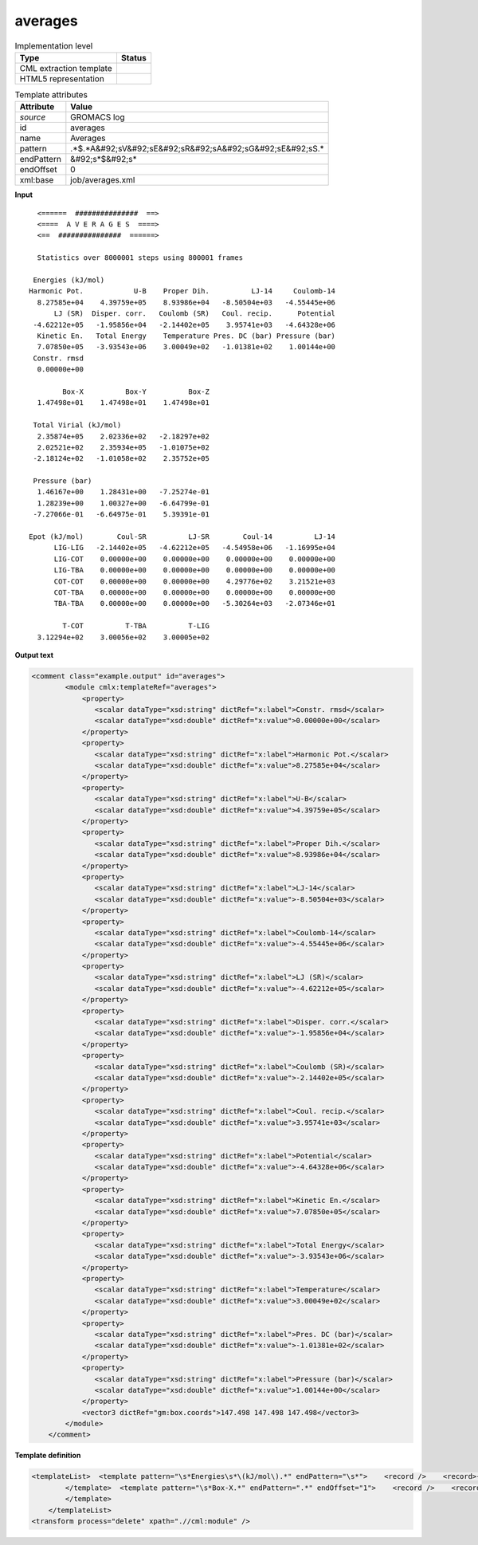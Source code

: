 .. _averages-d3e27311:

averages
========

.. table:: Implementation level

   +----------------------------------------------------------------------------------------------------------------------------+----------------------------------------------------------------------------------------------------------------------------+
   | Type                                                                                                                       | Status                                                                                                                     |
   +============================================================================================================================+============================================================================================================================+
   | CML extraction template                                                                                                    | |image1|                                                                                                                   |
   +----------------------------------------------------------------------------------------------------------------------------+----------------------------------------------------------------------------------------------------------------------------+
   | HTML5 representation                                                                                                       | |image2|                                                                                                                   |
   +----------------------------------------------------------------------------------------------------------------------------+----------------------------------------------------------------------------------------------------------------------------+

.. table:: Template attributes

   +----------------------------------------------------------------------------------------------------------------------------+----------------------------------------------------------------------------------------------------------------------------+
   | Attribute                                                                                                                  | Value                                                                                                                      |
   +============================================================================================================================+============================================================================================================================+
   | *source*                                                                                                                   | GROMACS log                                                                                                                |
   +----------------------------------------------------------------------------------------------------------------------------+----------------------------------------------------------------------------------------------------------------------------+
   | id                                                                                                                         | averages                                                                                                                   |
   +----------------------------------------------------------------------------------------------------------------------------+----------------------------------------------------------------------------------------------------------------------------+
   | name                                                                                                                       | Averages                                                                                                                   |
   +----------------------------------------------------------------------------------------------------------------------------+----------------------------------------------------------------------------------------------------------------------------+
   | pattern                                                                                                                    | .*$.*A&#92;sV&#92;sE&#92;sR&#92;sA&#92;sG&#92;sE&#92;sS.\*                                                                 |
   +----------------------------------------------------------------------------------------------------------------------------+----------------------------------------------------------------------------------------------------------------------------+
   | endPattern                                                                                                                 | &#92;s*$&#92;s\*                                                                                                           |
   +----------------------------------------------------------------------------------------------------------------------------+----------------------------------------------------------------------------------------------------------------------------+
   | endOffset                                                                                                                  | 0                                                                                                                          |
   +----------------------------------------------------------------------------------------------------------------------------+----------------------------------------------------------------------------------------------------------------------------+
   | xml:base                                                                                                                   | job/averages.xml                                                                                                           |
   +----------------------------------------------------------------------------------------------------------------------------+----------------------------------------------------------------------------------------------------------------------------+

.. container:: formalpara-title

   **Input**

::

       <======  ###############  ==>
       <====  A V E R A G E S  ====>
       <==  ###############  ======>

       Statistics over 8000001 steps using 800001 frames

      Energies (kJ/mol)
     Harmonic Pot.            U-B    Proper Dih.          LJ-14     Coulomb-14
       8.27585e+04    4.39759e+05    8.93986e+04   -8.50504e+03   -4.55445e+06
           LJ (SR)  Disper. corr.   Coulomb (SR)   Coul. recip.      Potential
      -4.62212e+05   -1.95856e+04   -2.14402e+05    3.95741e+03   -4.64328e+06
       Kinetic En.   Total Energy    Temperature Pres. DC (bar) Pressure (bar)
       7.07850e+05   -3.93543e+06    3.00049e+02   -1.01381e+02    1.00144e+00
      Constr. rmsd
       0.00000e+00

             Box-X          Box-Y          Box-Z
       1.47498e+01    1.47498e+01    1.47498e+01

      Total Virial (kJ/mol)
       2.35874e+05    2.02336e+02   -2.18297e+02
       2.02521e+02    2.35934e+05   -1.01075e+02
      -2.18124e+02   -1.01058e+02    2.35752e+05

      Pressure (bar)
       1.46167e+00    1.28431e+00   -7.25274e-01
       1.28239e+00    1.00327e+00   -6.64799e-01
      -7.27066e-01   -6.64975e-01    5.39391e-01

     Epot (kJ/mol)        Coul-SR          LJ-SR        Coul-14          LJ-14   
           LIG-LIG   -2.14402e+05   -4.62212e+05   -4.54958e+06   -1.16995e+04
           LIG-COT    0.00000e+00    0.00000e+00    0.00000e+00    0.00000e+00
           LIG-TBA    0.00000e+00    0.00000e+00    0.00000e+00    0.00000e+00
           COT-COT    0.00000e+00    0.00000e+00    4.29776e+02    3.21521e+03
           COT-TBA    0.00000e+00    0.00000e+00    0.00000e+00    0.00000e+00
           TBA-TBA    0.00000e+00    0.00000e+00   -5.30264e+03   -2.07346e+01

             T-COT          T-TBA          T-LIG
       3.12294e+02    3.00056e+02    3.00005e+02


       

.. container:: formalpara-title

   **Output text**

.. code:: xml

   <comment class="example.output" id="averages">
           <module cmlx:templateRef="averages">
               <property>
                  <scalar dataType="xsd:string" dictRef="x:label">Constr. rmsd</scalar>
                  <scalar dataType="xsd:double" dictRef="x:value">0.00000e+00</scalar>
               </property>
               <property>
                  <scalar dataType="xsd:string" dictRef="x:label">Harmonic Pot.</scalar>
                  <scalar dataType="xsd:double" dictRef="x:value">8.27585e+04</scalar>
               </property>
               <property>
                  <scalar dataType="xsd:string" dictRef="x:label">U-B</scalar>
                  <scalar dataType="xsd:double" dictRef="x:value">4.39759e+05</scalar>
               </property>
               <property>
                  <scalar dataType="xsd:string" dictRef="x:label">Proper Dih.</scalar>
                  <scalar dataType="xsd:double" dictRef="x:value">8.93986e+04</scalar>
               </property>
               <property>
                  <scalar dataType="xsd:string" dictRef="x:label">LJ-14</scalar>
                  <scalar dataType="xsd:double" dictRef="x:value">-8.50504e+03</scalar>
               </property>
               <property>
                  <scalar dataType="xsd:string" dictRef="x:label">Coulomb-14</scalar>
                  <scalar dataType="xsd:double" dictRef="x:value">-4.55445e+06</scalar>
               </property>
               <property>
                  <scalar dataType="xsd:string" dictRef="x:label">LJ (SR)</scalar>
                  <scalar dataType="xsd:double" dictRef="x:value">-4.62212e+05</scalar>
               </property>
               <property>
                  <scalar dataType="xsd:string" dictRef="x:label">Disper. corr.</scalar>
                  <scalar dataType="xsd:double" dictRef="x:value">-1.95856e+04</scalar>
               </property>
               <property>
                  <scalar dataType="xsd:string" dictRef="x:label">Coulomb (SR)</scalar>
                  <scalar dataType="xsd:double" dictRef="x:value">-2.14402e+05</scalar>
               </property>
               <property>
                  <scalar dataType="xsd:string" dictRef="x:label">Coul. recip.</scalar>
                  <scalar dataType="xsd:double" dictRef="x:value">3.95741e+03</scalar>
               </property>
               <property>
                  <scalar dataType="xsd:string" dictRef="x:label">Potential</scalar>
                  <scalar dataType="xsd:double" dictRef="x:value">-4.64328e+06</scalar>
               </property>
               <property>
                  <scalar dataType="xsd:string" dictRef="x:label">Kinetic En.</scalar>
                  <scalar dataType="xsd:double" dictRef="x:value">7.07850e+05</scalar>
               </property>
               <property>
                  <scalar dataType="xsd:string" dictRef="x:label">Total Energy</scalar>
                  <scalar dataType="xsd:double" dictRef="x:value">-3.93543e+06</scalar>
               </property>
               <property>
                  <scalar dataType="xsd:string" dictRef="x:label">Temperature</scalar>
                  <scalar dataType="xsd:double" dictRef="x:value">3.00049e+02</scalar>
               </property>
               <property>
                  <scalar dataType="xsd:string" dictRef="x:label">Pres. DC (bar)</scalar>
                  <scalar dataType="xsd:double" dictRef="x:value">-1.01381e+02</scalar>
               </property>
               <property>
                  <scalar dataType="xsd:string" dictRef="x:label">Pressure (bar)</scalar>
                  <scalar dataType="xsd:double" dictRef="x:value">1.00144e+00</scalar>
               </property>
               <vector3 dictRef="gm:box.coords">147.498 147.498 147.498</vector3>
           </module>
       </comment>

.. container:: formalpara-title

   **Template definition**

.. code:: xml

   <templateList>  <template pattern="\s*Energies\s*\(kJ/mol\).*" endPattern="\s*">    <record />    <record>{A15,x:label}{A15,x:label}{A15,x:label}{A15,x:label}{A15,x:label}</record>    <record>{E,x:value}{E,x:value}{E,x:value}{E,x:value}{E,x:value}</record>    <record>{A15,x:label}{A15,x:label}{A15,x:label}{A15,x:label}{A15,x:label}</record>    <record>{E,x:value}{E,x:value}{E,x:value}{E,x:value}{E,x:value}</record>    <record>{A15,x:label}{A15,x:label}{A15,x:label}{A15,x:label}{A15,x:label}</record>    <record>{E,x:value}{E,x:value}{E,x:value}{E,x:value}{E,x:value}</record>    <record>{A15,x:label}</record>    <record>{E,x:value}</record>    <transform process="createWrapper" xpath=".//cml:scalar[@dictRef='x:label']" elementName="cml:property" />    <transform process="pullup" xpath=".//cml:property" repeat="2" />    <transform process="pullup" xpath=".//cml:property" />    <transform process="pullup" xpath=".//cml:scalar[@dictRef='x:value']" repeat="2" />    <transform process="pullup" xpath=".//cml:scalar[@dictRef='x:value']" />    <transform process="moveRelative" xpath="../cml:scalar[@dictRef='x:value']" to="../cml:property[not(exists(cml:scalar[@dictRef='x:value']))][position() =1]" />
           </template>  <template pattern="\s*Box-X.*" endPattern=".*" endOffset="1">    <record />    <record>{E,x:coord}{E,x:coord}{E,x:coord}</record>    <transform process="operateScalar" xpath=".//cml:scalar[@dictRef='x:coord']" args="operator=multiply operand=10" />    <transform process="createVector3" xpath="." dictRef="gm:box.coords" from=".//cml:scalar[@dictRef='x:coord']" />    <transform process="pullup" xpath=".//cml:vector3" repeat="3" />       
           </template>
       </templateList>
   <transform process="delete" xpath=".//cml:module" />

.. |image1| image:: ../../imgs/Total.png
.. |image2| image:: ../../imgs/Partial.png
